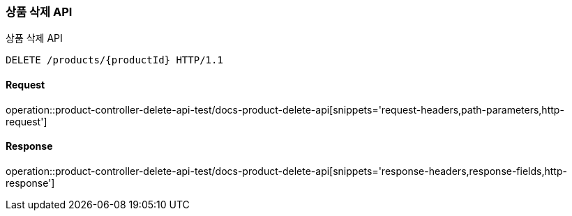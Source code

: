 [[ProductDelete]]
=== 상품 삭제 API
상품 삭제 API

[source,http,options="nowrap"]
----
DELETE /products/{productId} HTTP/1.1
----

==== Request
operation::product-controller-delete-api-test/docs-product-delete-api[snippets='request-headers,path-parameters,http-request']

==== Response
operation::product-controller-delete-api-test/docs-product-delete-api[snippets='response-headers,response-fields,http-response']
